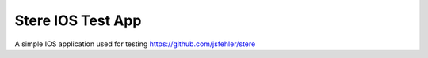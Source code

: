 Stere IOS Test App
==================

A simple IOS application used for testing https://github.com/jsfehler/stere